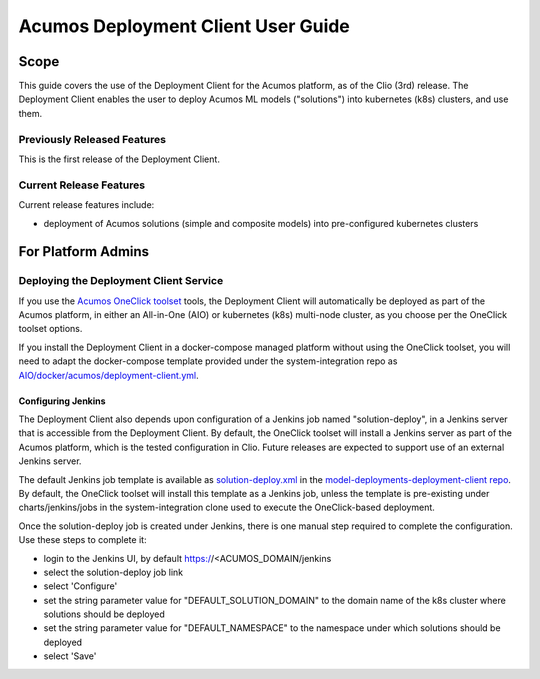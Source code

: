 ..
  ===============LICENSE_START=======================================================
  Acumos CC-BY-4.0
  ===================================================================================
  Copyright (C) 2017-2019 AT&T Intellectual Property & Tech Mahindra. All rights reserved.
  ===================================================================================
  This Acumos documentation file is distributed by AT&T and Tech Mahindra
  under the Creative Commons Attribution 4.0 International License (the "License");
  you may not use this file except in compliance with the License.
  You may obtain a copy of the License at
..
  http://creativecommons.org/licenses/by/4.0
..
  This file is distributed on an "AS IS" BASIS,
  See the License for the specific language governing permissions and
  limitations under the License.
  ===============LICENSE_END=========================================================
..

===================================
Acumos Deployment Client User Guide
===================================

-----
Scope
-----

This guide covers the use of the Deployment Client for the Acumos platform,
as of the Clio (3rd) release. The Deployment Client enables the user to
deploy Acumos ML models ("solutions") into kubernetes (k8s) clusters, and use
them.

............................
Previously Released Features
............................

This is the first release of the Deployment Client.

........................
Current Release Features
........................

Current release features include:

* deployment of Acumos solutions (simple and composite models) into
  pre-configured kubernetes clusters

-------------------
For Platform Admins
-------------------

.......................................
Deploying the Deployment Client Service
.......................................

If you use the `Acumos OneClick toolset <https://docs.acumos.org/en/latest/submodules/system-integration/docs/oneclick-deploy/index.html>`_
tools, the Deployment Client will automatically be deployed as part of the
Acumos platform, in either an All-in-One (AIO) or kubernetes (k8s) multi-node
cluster, as you choose per the OneClick toolset options.

If you install the Deployment Client in a docker-compose managed platform without
using the OneClick toolset, you will need to adapt the docker-compose template
provided under the system-integration repo as
`AIO/docker/acumos/deployment-client.yml <https://raw.githubusercontent.com/acumos/system-integration/master/AIO/docker/acumos/deployment-client.yml>`_.

*******************
Configuring Jenkins
*******************

The Deployment Client also depends upon configuration of a Jenkins job named
"solution-deploy", in a Jenkins server that is accessible from the
Deployment Client. By default, the OneClick toolset will install a Jenkins server
as part of the Acumos platform, which is the tested configuration in Clio.
Future releases are expected to support use of an external Jenkins server.

The default Jenkins job template is available as
`solution-deploy.xml <https://raw.githubusercontent.com/acumos/model-deployments-deployment-client/master/config/jobs/jenkins/solution-deploy.xml>`_ in the
`model-deployments-deployment-client repo <https://github.com/acumos/model-deployments-deployment-client>`_.
By default, the OneClick toolset will install this template as a Jenkins job,
unless the template is pre-existing under charts/jenkins/jobs in the
system-integration clone used to execute the OneClick-based deployment.

Once the solution-deploy job is created under Jenkins, there is one manual step
required to complete the configuration. Use these steps to complete it:

* login to the Jenkins UI, by default https://<ACUMOS_DOMAIN/jenkins
* select the solution-deploy job link
* select 'Configure'
* set the string parameter value for "DEFAULT_SOLUTION_DOMAIN" to the domain
  name of the k8s cluster where solutions should be deployed
* set the string parameter value for "DEFAULT_NAMESPACE" to the namespace
  under which solutions should be deployed
* select 'Save'
